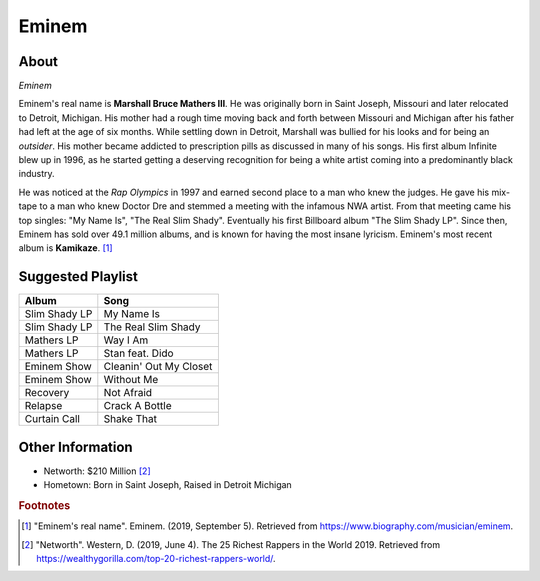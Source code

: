 Eminem
======

About
-----

.. image:: eminem.jpg

*Eminem*

Eminem's real name is **Marshall Bruce Mathers III**.
He was originally born in Saint Joseph, Missouri
and later relocated to Detroit, Michigan.
His mother had a rough time moving back and forth
between Missouri and Michigan after his father had
left at the age of six months. While settling down
in Detroit, Marshall was bullied for his looks and
for being an *outsider*. His mother became addicted
to prescription pills as discussed in many of his songs.
His first album Infinite blew up in 1996, as he started
getting a deserving recognition for being a white artist
coming into a predominantly black industry.

He was noticed at the *Rap Olympics* in 1997 and
earned second place to a man who knew the judges.
He gave his mix-tape to a man who knew Doctor Dre
and stemmed a meeting with the infamous NWA artist.
From that meeting came his top singles:
"My Name Is", "The Real Slim Shady".
Eventually his first Billboard album "The Slim Shady LP".
Since then, Eminem has sold over 49.1 million albums,
and is known for having the most insane lyricism.
Eminem's most recent album is **Kamikaze**. [#]_

Suggested Playlist
------------------

=============================    ==========================================
Album                            Song
=============================    ==========================================
Slim Shady LP                    My Name Is
Slim Shady LP                    The Real Slim Shady
Mathers LP                       Way I Am
Mathers LP                       Stan feat. Dido
Eminem Show                      Cleanin' Out My Closet
Eminem Show                      Without Me
Recovery                         Not Afraid
Relapse                          Crack A Bottle
Curtain Call                     Shake That
=============================    ==========================================

Other Information
-----------------

* Networth: $210 Million [#]_
* Hometown: Born in Saint Joseph, Raised in Detroit Michigan

.. rubric:: Footnotes
..
.. [#] "Eminem's real name". Eminem. (2019, September 5). Retrieved from https://www.biography.com/musician/eminem.
.. [#] "Networth". Western, D. (2019, June 4). The 25 Richest Rappers in the World 2019. Retrieved from https://wealthygorilla.com/top-20-richest-rappers-world/.